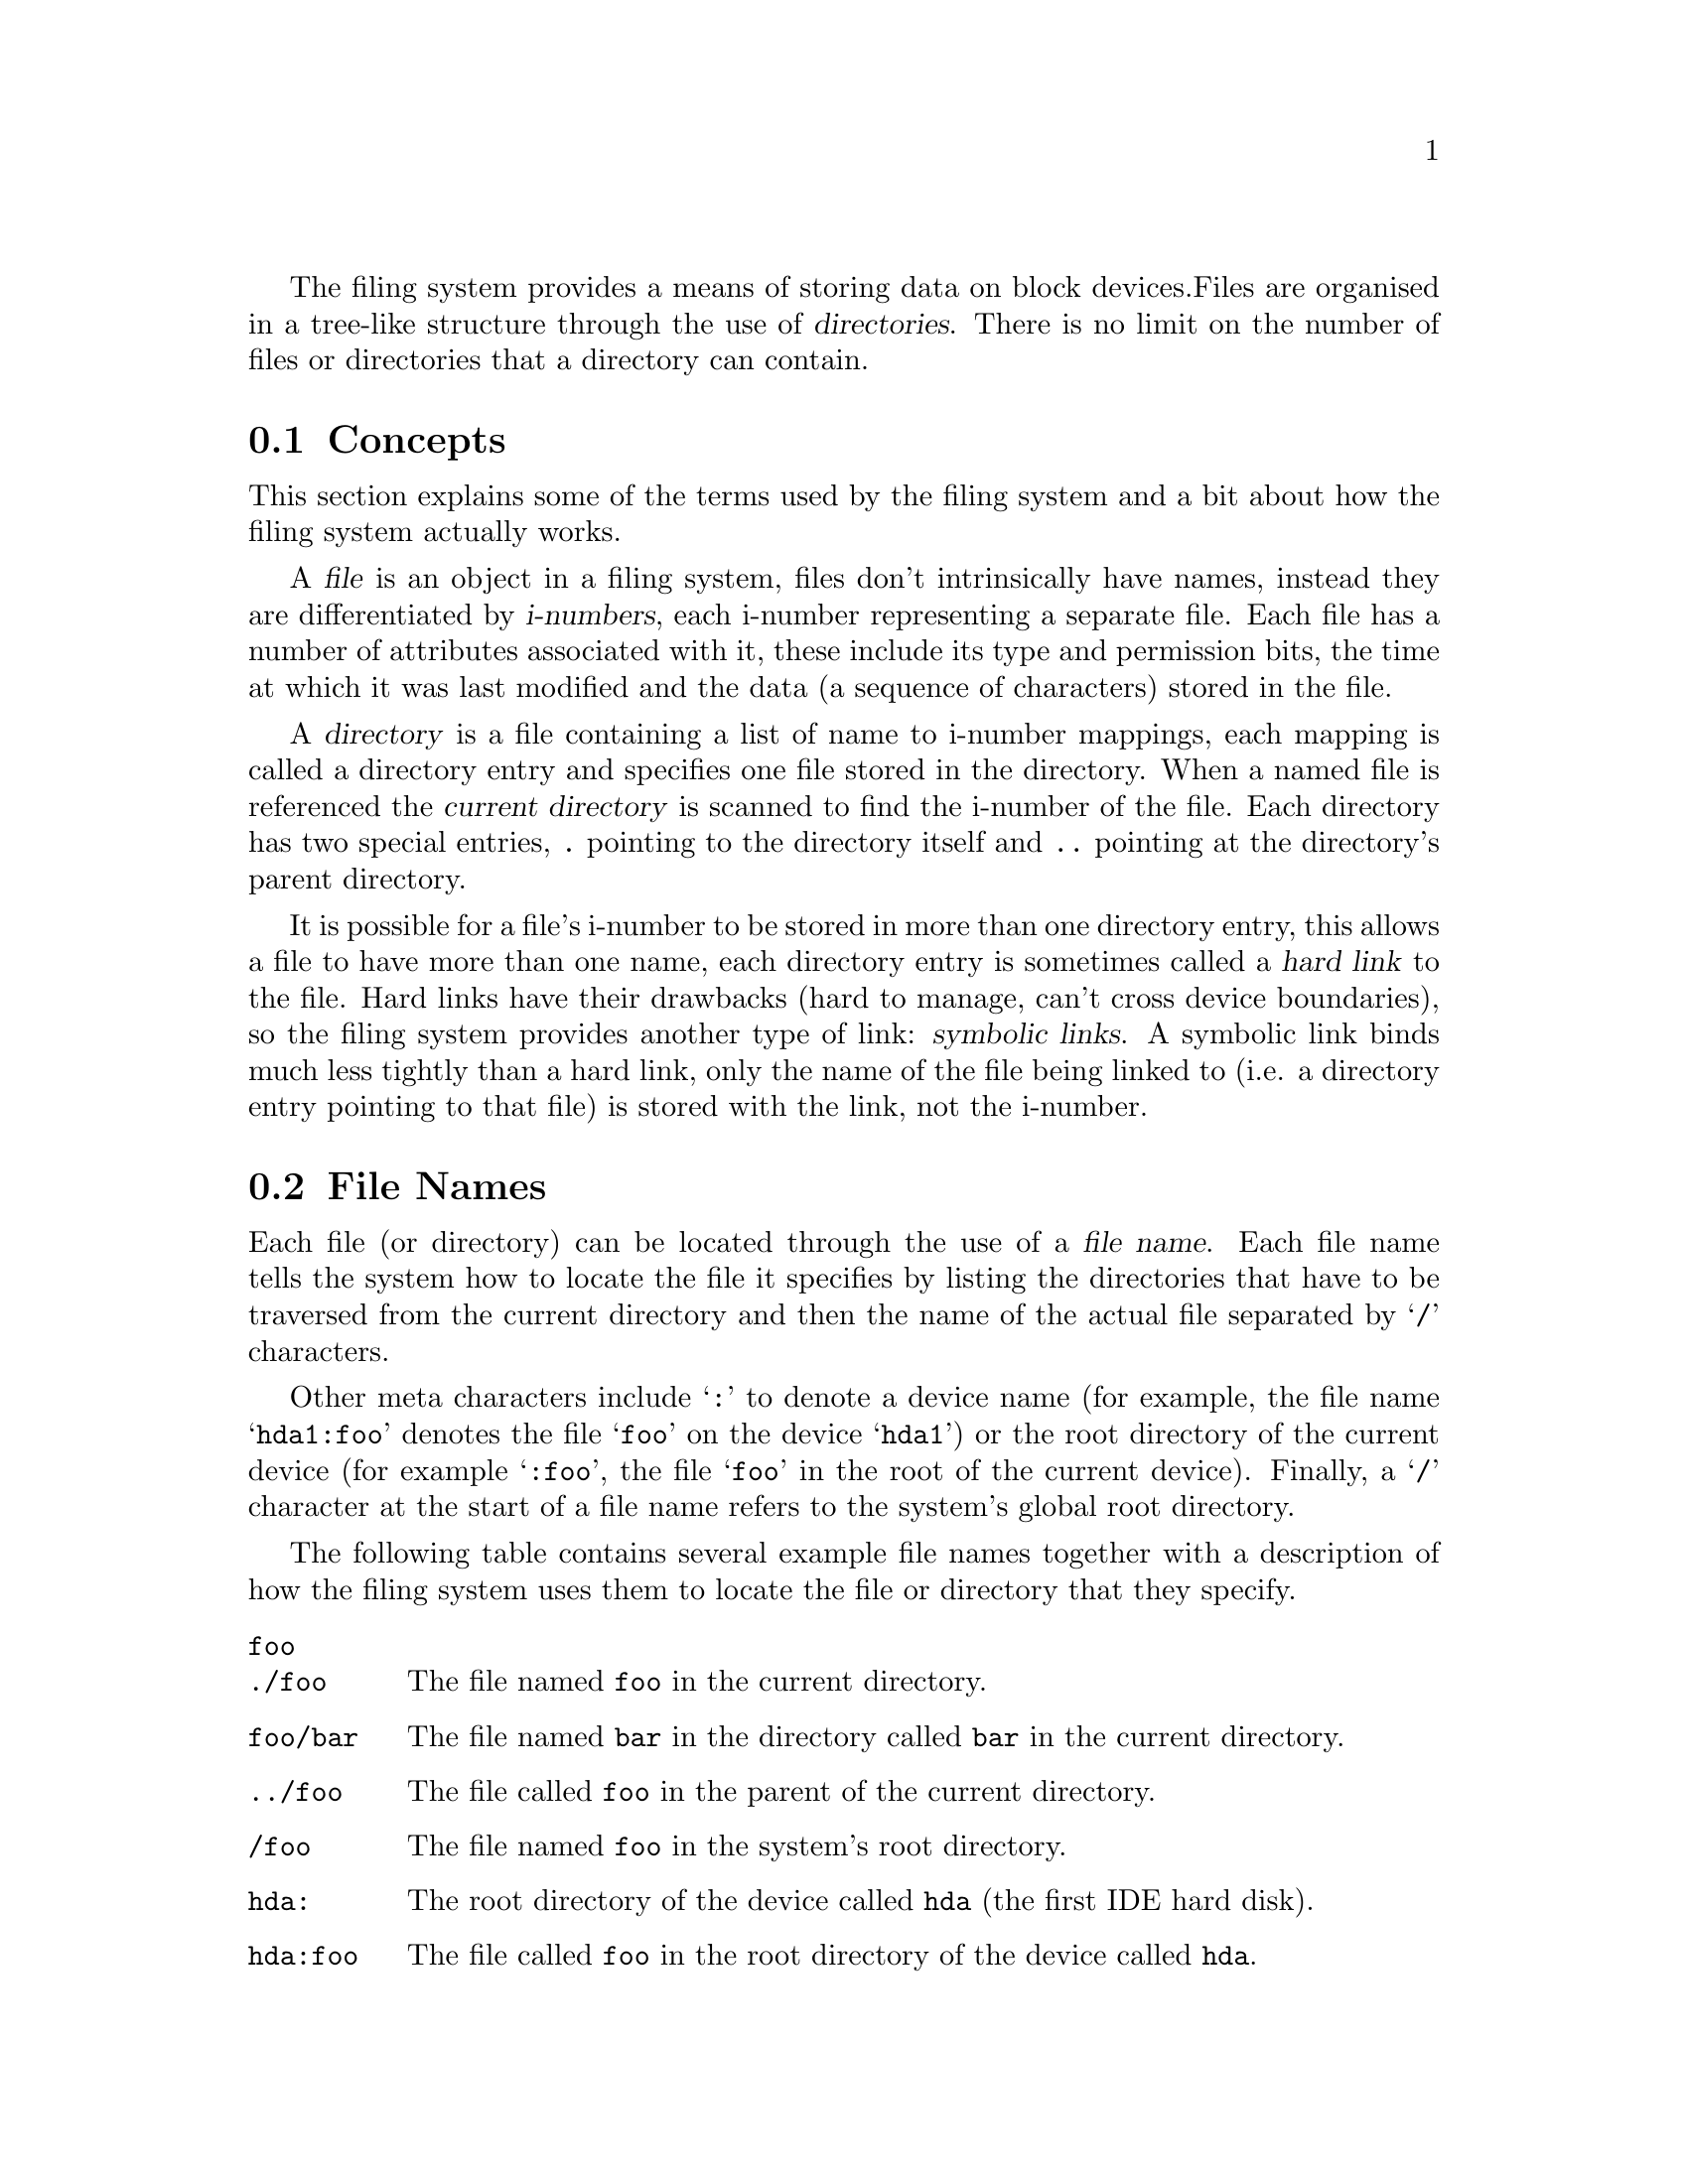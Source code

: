 
The filing system provides a means of storing data on block devices.
Files are organised in a tree-like structure through the use of
@dfn{directories}. There is no limit on the number of files or
directories that a directory can contain.

@menu
* FS Concepts::
* File Names::
* FS Devices::
* FS Commands::
@end menu

@node FS Concepts, File Names, , Filing System
@section Concepts
@cindex Filing system, concepts

This section explains some of the terms used by the filing system and
a bit about how the filing system actually works.

A @dfn{file} is an object in a filing system, files don't
intrinsically have names, instead they are differentiated by
@dfn{i-numbers}, each i-number representing a separate file. Each file
has a number of attributes associated with it, these include its type
and permission bits, the time at which it was last modified and the
data (a sequence of characters) stored in the file.

A @dfn{directory} is a file containing a list of name to i-number
mappings, each mapping is called a directory entry and specifies one
file stored in the directory. When a named file is referenced the
@dfn{current directory} is scanned to find the i-number of the file.
Each directory has two special entries, @file{.} pointing to the
directory itself and @file{..} pointing at the directory's parent
directory.

It is possible for a file's i-number to be stored in more than one
directory entry, this allows a file to have more than one name, each
directory entry is sometimes called a @dfn{hard link} to the file.
Hard links have their drawbacks (hard to manage, can't cross device
boundaries), so the filing system provides another type of link:
@dfn{symbolic links}. A symbolic link binds much less tightly than a
hard link, only the name of the file being linked to (i.e. a directory
entry pointing to that file) is stored with the link, not the i-number.

@node File Names, FS Devices, FS Concepts, Filing System
@section File Names
@cindex File names
@cindex Filing system, file names

Each file (or directory) can be located through the use of a
@dfn{file name}. Each file name tells the system how to locate the
file it specifies by listing the directories that have to be
traversed from the current directory and then the name of the
actual file separated by @samp{/} characters.

Other meta characters include @samp{:} to denote a device name (for
example, the file name @samp{hda1:foo} denotes the file @samp{foo} on
the device @samp{hda1}) or the root directory of the current device
(for example @samp{:foo}, the file @samp{foo} in the root of the
current device). Finally, a @samp{/} character at the start of a file
name refers to the system's global root directory.

The following table contains several example file names together with
a description of how the filing system uses them to locate the file or
directory that they specify.

@table @file
@item foo
@itemx ./foo
The file named @file{foo} in the current directory.

@item foo/bar
The file named @file{bar} in the directory called @file{bar} in the
current directory.

@item ../foo
The file called @file{foo} in the parent of the current directory.

@item /foo
The file named @file{foo} in the system's root directory.

@item hda:
The root directory of the device called @file{hda} (the first IDE hard
disk).

@item hda:foo
The file called @file{foo} in the root directory of the device called
@file{hda}.

@item :foo
The file named @file{foo} in the root directory of the device which the
current directory is stored on.
@end table

@node FS Devices, FS Commands, File Names, Filing System
@section Devices
@cindex Devices, filing system
@cindex Filing system, devices

A @dfn{device} is a contiguous set of disk blocks that the filing
system may store data on. Before the filing system is any use a device
must be initialised and added to the list of devices that the filing
system may access. Once this has been done the device can be accessed
and files and directories may be created on it.

One of the most common entities to initialise as a filing system
device is a hard disk partition; when the system is initialised the
hard disk device driver scans the disks partition table and creates a
logical partition for each partition it finds. For more details about
hard disks see @ref{Hard Disk}.

When referring to a device in the filing system, its name should have
a colon (@samp{:}) appended to it. For example to refer to the first
primary partition of the first IDE disk, use the device name
@samp{hda1:}. The name of the device is still @samp{hda1}, the colon
simply tells the filing system that a device is being referred to, not
a file or a directory.

To create a new empty file system on a device the @code{mkfs} command
should be used.

@deffn {Command} mkfs type partition-name [reserved-blocks]
Creates a new filing system on the partition called
@var{partition-name}. The parameter @var{type} defines which type of
device the partition exists on, currently the only possible values are
@code{-hd} to denote a hard disk partition and @code{-fd} to specify a
floppy disk.

If @var{reserved-blocks} is defined, it specifies the number of
blocks which will be left unused, directly after the boot block.
@end deffn

An initialised device may be added to the list of devices available
for access by using the @code{mount} command.

@deffn {Command} mount type partition-name
Adds the partition @var{partition-name} on the device of type @var{type}
(currently, this may only be @code{-hd} or @code{-fd}) to the filing
system.

To allow the system to boot from a hard disk partition, any partition
which has its system type set to 48 will be automatically mounted when
the system is initialised.
@end deffn

@deffn {Command} umount device-name
Remove the device called @var{device-name} (no colon should be given)
from the filing system.
@end deffn

@deffn {Command} devinfo
Lists all the devices currently mounted in the filing system, and some
information about each device.
@end deffn

@node FS Commands, , FS Devices, Filing System
@section Shell Commands
@cindex Filing system, commands
@cindex Command, filing system

The filing system defines a number of shell commands, allowing the
user to manipulate the contents of the individual devices.

@deffn {Command} cp source-file dest-file
Copies the file called @var{source-file} to the file called
@var{dest-file}.
@end deffn

@deffn {Command} type files@dots{}
Prints each of the files named in the list @var{files} to the tty.
@end deffn

@deffn {Command} ls [directory]
Lists the contents of the directory called @var{directory}, or if this
parameter is undefined the current directory.
@end deffn

@deffn {Command} cd directory
Changes the current directory of the shell to the directory called
@var{directory}.
@end deffn

@deffn {Command} ln [options] source dest
Makes a link from the directory entry called @var{dest} to the object
called @var{source}. Currently the only option is the @code{-s} flag,
if given the link is a symbolic link, otherwise a hard link is created.
@end deffn

@deffn {Command} mkdir directory
Creates a new directory called @var{directory}. Note that the parent of
@var{directory} must already exist.
@end deffn

@deffn {Command} rm files@dots{}
Deletes each of the files named by @var{files}. This command can not
be used to delete directories, use @code{rmdir} instead.
@end deffn

@deffn {Command} rmdir directory
Removes the directory called @var{directory}. Note that only
@emph{empty} directories may be deleted (i.e. those whose only entries
are @file{.} and @file{..}). An error is signalled if @var{directory}
is not empty.
@end deffn

@deffn {Command} mv source-file dest-file
Renames the file called @var{source-file} as @var{dest-file}. This
command is not able to move files across devices.
@end deffn

@deffn {Command} bufstats
Prints some statistics about the use of the buffer cache, basically
how many cache hits have occurred against the number of actual buffer
accesses.
@end deffn
